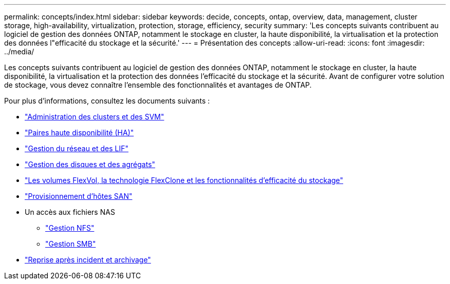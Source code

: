 ---
permalink: concepts/index.html 
sidebar: sidebar 
keywords: decide, concepts, ontap, overview, data, management, cluster storage, high-availability, virtualization, protection, storage, efficiency, security 
summary: 'Les concepts suivants contribuent au logiciel de gestion des données ONTAP, notamment le stockage en cluster, la haute disponibilité, la virtualisation et la protection des données l"efficacité du stockage et la sécurité.' 
---
= Présentation des concepts
:allow-uri-read: 
:icons: font
:imagesdir: ../media/


[role="lead"]
Les concepts suivants contribuent au logiciel de gestion des données ONTAP, notamment le stockage en cluster, la haute disponibilité, la virtualisation et la protection des données l'efficacité du stockage et la sécurité. Avant de configurer votre solution de stockage, vous devez connaître l'ensemble des fonctionnalités et avantages de ONTAP.

Pour plus d'informations, consultez les documents suivants :

* link:../system-admin/index.html["Administration des clusters et des SVM"]
* link:../high-availability/index.html["Paires haute disponibilité (HA)"]
* link:../networking/index.html["Gestion du réseau et des LIF"]
* link:../disks-aggregates/index.html["Gestion des disques et des agrégats"]
* link:../volumes/index.html["Les volumes FlexVol, la technologie FlexClone et les fonctionnalités d'efficacité du stockage"]
* link:../san-admin/provision-storage.html["Provisionnement d'hôtes SAN"]
* Un accès aux fichiers NAS
+
** link:../nfs-admin/index.html["Gestion NFS"]
** link:../smb-admin/index.html["Gestion SMB"]


* link:../data-protection/index.html["Reprise après incident et archivage"]

